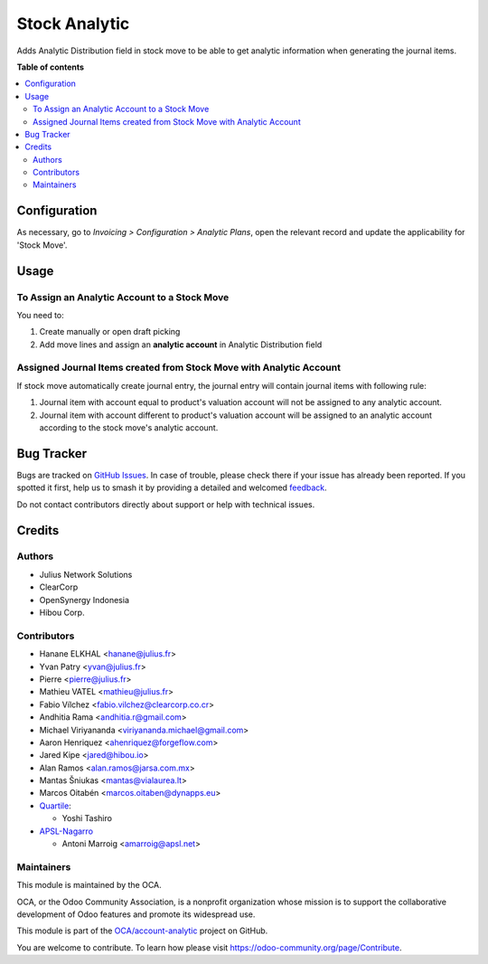 ==============
Stock Analytic
==============

.. 
   !!!!!!!!!!!!!!!!!!!!!!!!!!!!!!!!!!!!!!!!!!!!!!!!!!!!
   !! This file is generated by oca-gen-addon-readme !!
   !! changes will be overwritten.                   !!
   !!!!!!!!!!!!!!!!!!!!!!!!!!!!!!!!!!!!!!!!!!!!!!!!!!!!
   !! source digest: sha256:60be69052939e7ccbff3047cb449fe6a9e70a3402331e037dbd03b38e2677921
   !!!!!!!!!!!!!!!!!!!!!!!!!!!!!!!!!!!!!!!!!!!!!!!!!!!!

.. |badge1| image:: https://img.shields.io/badge/maturity-Beta-yellow.png
    :target: https://odoo-community.org/page/development-status
    :alt: Beta
.. |badge2| image:: https://img.shields.io/badge/licence-AGPL--3-blue.png
    :target: http://www.gnu.org/licenses/agpl-3.0-standalone.html
    :alt: License: AGPL-3
.. |badge3| image:: https://img.shields.io/badge/github-OCA%2Faccount--analytic-lightgray.png?logo=github
    :target: https://github.com/OCA/account-analytic/tree/18.0/stock_analytic
    :alt: OCA/account-analytic
.. |badge4| image:: https://img.shields.io/badge/weblate-Translate%20me-F47D42.png
    :target: https://translation.odoo-community.org/projects/account-analytic-18-0/account-analytic-18-0-stock_analytic
    :alt: Translate me on Weblate
.. |badge5| image:: https://img.shields.io/badge/runboat-Try%20me-875A7B.png
    :target: https://runboat.odoo-community.org/builds?repo=OCA/account-analytic&target_branch=18.0
    :alt: Try me on Runboat

|badge1| |badge2| |badge3| |badge4| |badge5|

Adds Analytic Distribution field in stock move to be able to get
analytic information when generating the journal items.

**Table of contents**

.. contents::
   :local:

Configuration
=============

As necessary, go to *Invoicing > Configuration > Analytic Plans*, open
the relevant record and update the applicability for 'Stock Move'.

Usage
=====

To Assign an Analytic Account to a Stock Move
---------------------------------------------

You need to:

1. Create manually or open draft picking
2. Add move lines and assign an **analytic account** in Analytic
   Distribution field

Assigned Journal Items created from Stock Move with Analytic Account
--------------------------------------------------------------------

If stock move automatically create journal entry, the journal entry will
contain journal items with following rule:

1. Journal item with account equal to product's valuation account will
   not be assigned to any analytic account.
2. Journal item with account different to product's valuation account
   will be assigned to an analytic account according to the stock move's
   analytic account.

Bug Tracker
===========

Bugs are tracked on `GitHub Issues <https://github.com/OCA/account-analytic/issues>`_.
In case of trouble, please check there if your issue has already been reported.
If you spotted it first, help us to smash it by providing a detailed and welcomed
`feedback <https://github.com/OCA/account-analytic/issues/new?body=module:%20stock_analytic%0Aversion:%2018.0%0A%0A**Steps%20to%20reproduce**%0A-%20...%0A%0A**Current%20behavior**%0A%0A**Expected%20behavior**>`_.

Do not contact contributors directly about support or help with technical issues.

Credits
=======

Authors
-------

* Julius Network Solutions
* ClearCorp
* OpenSynergy Indonesia
* Hibou Corp.

Contributors
------------

- Hanane ELKHAL <hanane@julius.fr>
- Yvan Patry <yvan@julius.fr>
- Pierre <pierre@julius.fr>
- Mathieu VATEL <mathieu@julius.fr>
- Fabio Vílchez <fabio.vilchez@clearcorp.co.cr>
- Andhitia Rama <andhitia.r@gmail.com>
- Michael Viriyananda <viriyananda.michael@gmail.com>
- Aaron Henriquez <ahenriquez@forgeflow.com>
- Jared Kipe <jared@hibou.io>
- Alan Ramos <alan.ramos@jarsa.com.mx>
- Mantas Šniukas <mantas@vialaurea.lt>
- Marcos Oitabén <marcos.oitaben@dynapps.eu>
- `Quartile <https://www.quartile.co>`__:

  - Yoshi Tashiro

- `APSL-Nagarro <https://www.apsl.tech>`__

  - Antoni Marroig <amarroig@apsl.net>

Maintainers
-----------

This module is maintained by the OCA.

.. image:: https://odoo-community.org/logo.png
   :alt: Odoo Community Association
   :target: https://odoo-community.org

OCA, or the Odoo Community Association, is a nonprofit organization whose
mission is to support the collaborative development of Odoo features and
promote its widespread use.

This module is part of the `OCA/account-analytic <https://github.com/OCA/account-analytic/tree/18.0/stock_analytic>`_ project on GitHub.

You are welcome to contribute. To learn how please visit https://odoo-community.org/page/Contribute.
